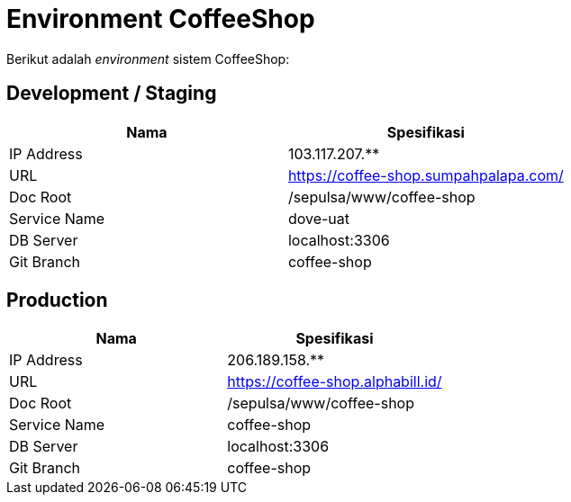 = Environment CoffeeShop

Berikut adalah _environment_ sistem CoffeeShop:

== Development / Staging

|===
| Nama | Spesifikasi

| IP Address
| 103.117.207.**

| URL
| https://coffee-shop.sumpahpalapa.com/

| Doc Root
| /sepulsa/www/coffee-shop

| Service Name
| dove-uat

| DB Server
| localhost:3306

| Git Branch
| coffee-shop
|===

== Production

|===
| Nama | Spesifikasi

| IP Address
| 206.189.158.**

| URL
| https://coffee-shop.alphabill.id/

| Doc Root
| /sepulsa/www/coffee-shop

| Service Name
| coffee-shop

| DB Server
| localhost:3306

| Git Branch
| coffee-shop
|===
